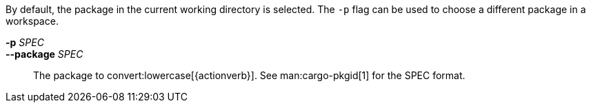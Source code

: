By default, the package in the current working directory is selected. The `-p`
flag can be used to choose a different package in a workspace.

*-p* _SPEC_::
*--package* _SPEC_::
    The package to convert:lowercase[{actionverb}]. See man:cargo-pkgid[1] for
    the SPEC format.
